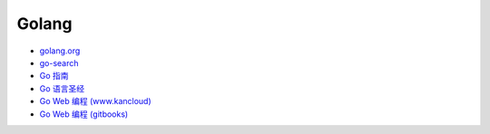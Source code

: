 ########
Golang  
########


* `golang.org <https://golang.org/>`_
* `go-search <http://go-search.org/>`_
* `Go 指南 <https://tour.go-zh.org/>`_
* `Go 语言圣经 <https://www.gitbook.com/book/yar999/gopl-zh/details>`_
* `Go Web 编程 (www.kancloud) <https://www.kancloud.cn/kancloud/web-application-with-golang/44163>`_
* `Go Web 编程 (gitbooks) <https://wizardforcel.gitbooks.io/build-web-application-with-golang/content/>`_
  


